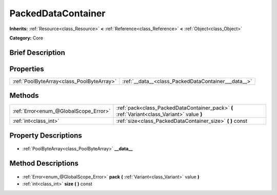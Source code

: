 .. Generated automatically by doc/tools/makerst.py in Godot's source tree.
.. DO NOT EDIT THIS FILE, but the PackedDataContainer.xml source instead.
.. The source is found in doc/classes or modules/<name>/doc_classes.

.. _class_PackedDataContainer:

PackedDataContainer
===================

**Inherits:** :ref:`Resource<class_Resource>` **<** :ref:`Reference<class_Reference>` **<** :ref:`Object<class_Object>`

**Category:** Core

Brief Description
-----------------



Properties
----------

+-------------------------------------------+-----------------------------------------------------+
| :ref:`PoolByteArray<class_PoolByteArray>` | :ref:`__data__<class_PackedDataContainer___data__>` |
+-------------------------------------------+-----------------------------------------------------+

Methods
-------

+----------------------------------------+---------------------------------------------------------------------------------------------+
| :ref:`Error<enum_@GlobalScope_Error>`  | :ref:`pack<class_PackedDataContainer_pack>` **(** :ref:`Variant<class_Variant>` value **)** |
+----------------------------------------+---------------------------------------------------------------------------------------------+
| :ref:`int<class_int>`                  | :ref:`size<class_PackedDataContainer_size>` **(** **)** const                               |
+----------------------------------------+---------------------------------------------------------------------------------------------+

Property Descriptions
---------------------

  .. _class_PackedDataContainer___data__:

- :ref:`PoolByteArray<class_PoolByteArray>` **__data__**

Method Descriptions
-------------------

  .. _class_PackedDataContainer_pack:

- :ref:`Error<enum_@GlobalScope_Error>` **pack** **(** :ref:`Variant<class_Variant>` value **)**

  .. _class_PackedDataContainer_size:

- :ref:`int<class_int>` **size** **(** **)** const

